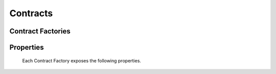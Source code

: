 Contracts
=========

.. py:module:: web3.contract
.. py:currentmodule:: web3.contract


Contract Factories
------------------

.. py:class:: Contract(abi, address=None, code=None, code_runtime=None, source=None)

    The ``Contract`` class is not intended to be used or instantiated directly.
    Instead you should use the ``web3.eth.contract(...)`` method to generate
    the contract factory classes for your contracts.

    Contract Factories provide an interface for deploying and interacting with
    Ethereum smart contracts.


Properties
----------

    Each Contract Factory exposes the following properties.


.. py:attribute:: Contract.address

    The hexidecimal encoded 20 byte address of the contract.


.. py:attribute:: Contract.abi

    The contract ABI array.


.. py:attribute:: Contract.code

    The contract bytecode string.


.. py:attribute:: Contract.code_runtime

    The runtime part of the contract bytecode string.

